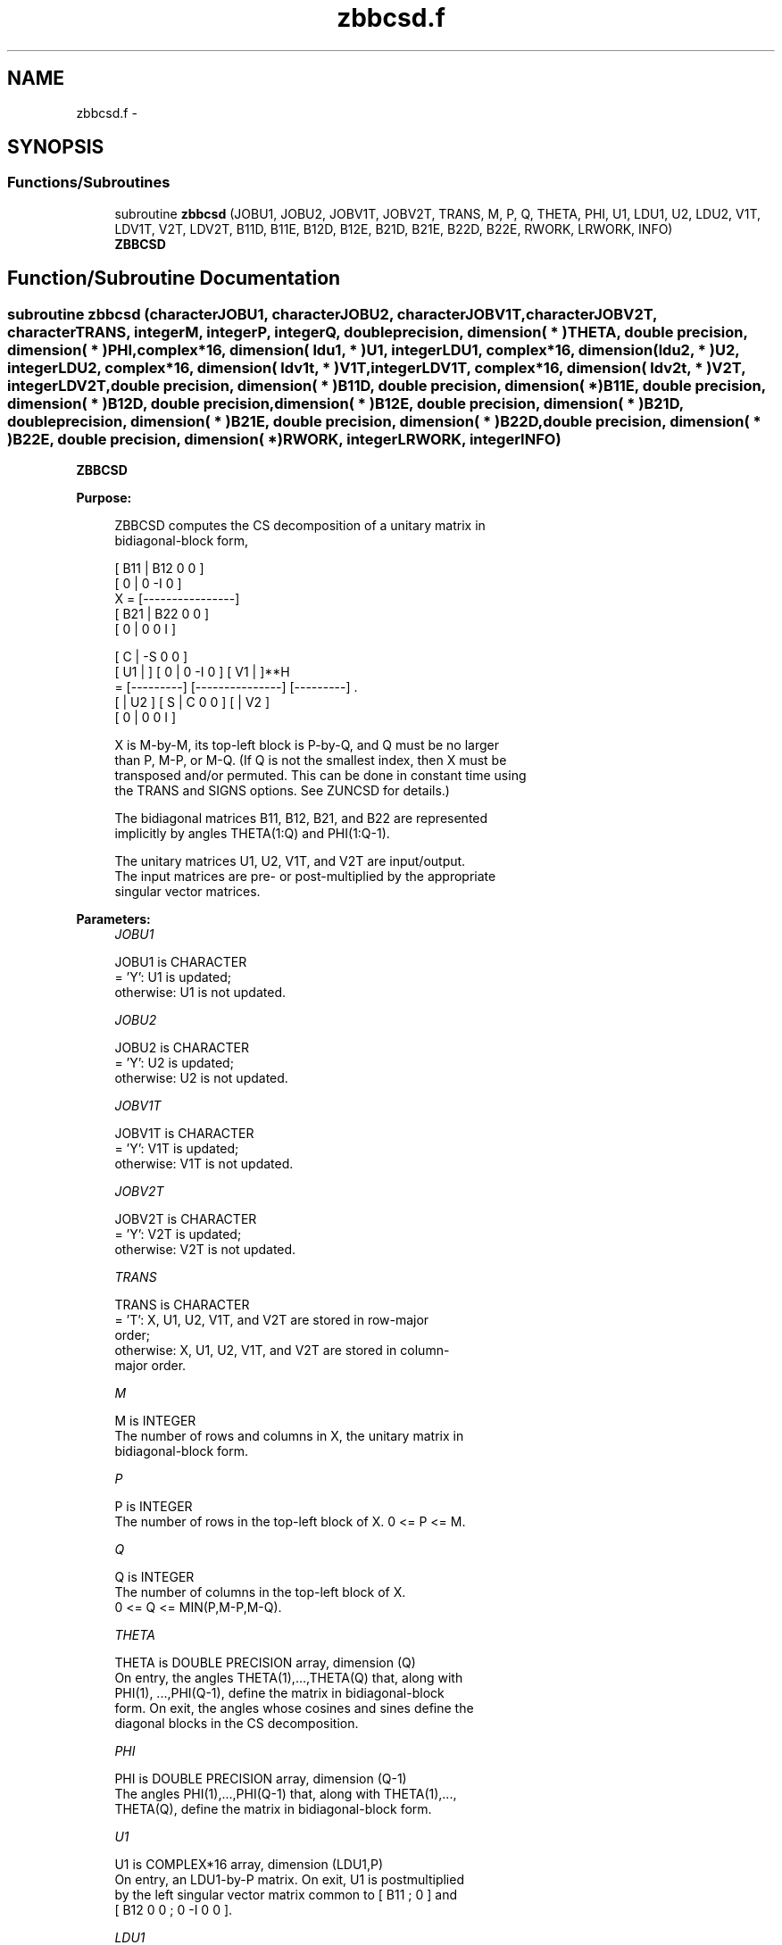 .TH "zbbcsd.f" 3 "Sat Nov 16 2013" "Version 3.4.2" "LAPACK" \" -*- nroff -*-
.ad l
.nh
.SH NAME
zbbcsd.f \- 
.SH SYNOPSIS
.br
.PP
.SS "Functions/Subroutines"

.in +1c
.ti -1c
.RI "subroutine \fBzbbcsd\fP (JOBU1, JOBU2, JOBV1T, JOBV2T, TRANS, M, P, Q, THETA, PHI, U1, LDU1, U2, LDU2, V1T, LDV1T, V2T, LDV2T, B11D, B11E, B12D, B12E, B21D, B21E, B22D, B22E, RWORK, LRWORK, INFO)"
.br
.RI "\fI\fBZBBCSD\fP \fP"
.in -1c
.SH "Function/Subroutine Documentation"
.PP 
.SS "subroutine zbbcsd (characterJOBU1, characterJOBU2, characterJOBV1T, characterJOBV2T, characterTRANS, integerM, integerP, integerQ, double precision, dimension( * )THETA, double precision, dimension( * )PHI, complex*16, dimension( ldu1, * )U1, integerLDU1, complex*16, dimension( ldu2, * )U2, integerLDU2, complex*16, dimension( ldv1t, * )V1T, integerLDV1T, complex*16, dimension( ldv2t, * )V2T, integerLDV2T, double precision, dimension( * )B11D, double precision, dimension( * )B11E, double precision, dimension( * )B12D, double precision, dimension( * )B12E, double precision, dimension( * )B21D, double precision, dimension( * )B21E, double precision, dimension( * )B22D, double precision, dimension( * )B22E, double precision, dimension( * )RWORK, integerLRWORK, integerINFO)"

.PP
\fBZBBCSD\fP  
.PP
\fBPurpose: \fP
.RS 4

.PP
.nf
 ZBBCSD computes the CS decomposition of a unitary matrix in
 bidiagonal-block form,


     [ B11 | B12 0  0 ]
     [  0  |  0 -I  0 ]
 X = [----------------]
     [ B21 | B22 0  0 ]
     [  0  |  0  0  I ]

                               [  C | -S  0  0 ]
                   [ U1 |    ] [  0 |  0 -I  0 ] [ V1 |    ]**H
                 = [---------] [---------------] [---------]   .
                   [    | U2 ] [  S |  C  0  0 ] [    | V2 ]
                               [  0 |  0  0  I ]

 X is M-by-M, its top-left block is P-by-Q, and Q must be no larger
 than P, M-P, or M-Q. (If Q is not the smallest index, then X must be
 transposed and/or permuted. This can be done in constant time using
 the TRANS and SIGNS options. See ZUNCSD for details.)

 The bidiagonal matrices B11, B12, B21, and B22 are represented
 implicitly by angles THETA(1:Q) and PHI(1:Q-1).

 The unitary matrices U1, U2, V1T, and V2T are input/output.
 The input matrices are pre- or post-multiplied by the appropriate
 singular vector matrices.
.fi
.PP
 
.RE
.PP
\fBParameters:\fP
.RS 4
\fIJOBU1\fP 
.PP
.nf
          JOBU1 is CHARACTER
          = 'Y':      U1 is updated;
          otherwise:  U1 is not updated.
.fi
.PP
.br
\fIJOBU2\fP 
.PP
.nf
          JOBU2 is CHARACTER
          = 'Y':      U2 is updated;
          otherwise:  U2 is not updated.
.fi
.PP
.br
\fIJOBV1T\fP 
.PP
.nf
          JOBV1T is CHARACTER
          = 'Y':      V1T is updated;
          otherwise:  V1T is not updated.
.fi
.PP
.br
\fIJOBV2T\fP 
.PP
.nf
          JOBV2T is CHARACTER
          = 'Y':      V2T is updated;
          otherwise:  V2T is not updated.
.fi
.PP
.br
\fITRANS\fP 
.PP
.nf
          TRANS is CHARACTER
          = 'T':      X, U1, U2, V1T, and V2T are stored in row-major
                      order;
          otherwise:  X, U1, U2, V1T, and V2T are stored in column-
                      major order.
.fi
.PP
.br
\fIM\fP 
.PP
.nf
          M is INTEGER
          The number of rows and columns in X, the unitary matrix in
          bidiagonal-block form.
.fi
.PP
.br
\fIP\fP 
.PP
.nf
          P is INTEGER
          The number of rows in the top-left block of X. 0 <= P <= M.
.fi
.PP
.br
\fIQ\fP 
.PP
.nf
          Q is INTEGER
          The number of columns in the top-left block of X.
          0 <= Q <= MIN(P,M-P,M-Q).
.fi
.PP
.br
\fITHETA\fP 
.PP
.nf
          THETA is DOUBLE PRECISION array, dimension (Q)
          On entry, the angles THETA(1),...,THETA(Q) that, along with
          PHI(1), ...,PHI(Q-1), define the matrix in bidiagonal-block
          form. On exit, the angles whose cosines and sines define the
          diagonal blocks in the CS decomposition.
.fi
.PP
.br
\fIPHI\fP 
.PP
.nf
          PHI is DOUBLE PRECISION array, dimension (Q-1)
          The angles PHI(1),...,PHI(Q-1) that, along with THETA(1),...,
          THETA(Q), define the matrix in bidiagonal-block form.
.fi
.PP
.br
\fIU1\fP 
.PP
.nf
          U1 is COMPLEX*16 array, dimension (LDU1,P)
          On entry, an LDU1-by-P matrix. On exit, U1 is postmultiplied
          by the left singular vector matrix common to [ B11 ; 0 ] and
          [ B12 0 0 ; 0 -I 0 0 ].
.fi
.PP
.br
\fILDU1\fP 
.PP
.nf
          LDU1 is INTEGER
          The leading dimension of the array U1.
.fi
.PP
.br
\fIU2\fP 
.PP
.nf
          U2 is COMPLEX*16 array, dimension (LDU2,M-P)
          On entry, an LDU2-by-(M-P) matrix. On exit, U2 is
          postmultiplied by the left singular vector matrix common to
          [ B21 ; 0 ] and [ B22 0 0 ; 0 0 I ].
.fi
.PP
.br
\fILDU2\fP 
.PP
.nf
          LDU2 is INTEGER
          The leading dimension of the array U2.
.fi
.PP
.br
\fIV1T\fP 
.PP
.nf
          V1T is COMPLEX*16 array, dimension (LDV1T,Q)
          On entry, a LDV1T-by-Q matrix. On exit, V1T is premultiplied
          by the conjugate transpose of the right singular vector
          matrix common to [ B11 ; 0 ] and [ B21 ; 0 ].
.fi
.PP
.br
\fILDV1T\fP 
.PP
.nf
          LDV1T is INTEGER
          The leading dimension of the array V1T.
.fi
.PP
.br
\fIV2T\fP 
.PP
.nf
          V2T is COMPLEX*16 array, dimenison (LDV2T,M-Q)
          On entry, a LDV2T-by-(M-Q) matrix. On exit, V2T is
          premultiplied by the conjugate transpose of the right
          singular vector matrix common to [ B12 0 0 ; 0 -I 0 ] and
          [ B22 0 0 ; 0 0 I ].
.fi
.PP
.br
\fILDV2T\fP 
.PP
.nf
          LDV2T is INTEGER
          The leading dimension of the array V2T.
.fi
.PP
.br
\fIB11D\fP 
.PP
.nf
          B11D is DOUBLE PRECISION array, dimension (Q)
          When ZBBCSD converges, B11D contains the cosines of THETA(1),
          ..., THETA(Q). If ZBBCSD fails to converge, then B11D
          contains the diagonal of the partially reduced top-left
          block.
.fi
.PP
.br
\fIB11E\fP 
.PP
.nf
          B11E is DOUBLE PRECISION array, dimension (Q-1)
          When ZBBCSD converges, B11E contains zeros. If ZBBCSD fails
          to converge, then B11E contains the superdiagonal of the
          partially reduced top-left block.
.fi
.PP
.br
\fIB12D\fP 
.PP
.nf
          B12D is DOUBLE PRECISION array, dimension (Q)
          When ZBBCSD converges, B12D contains the negative sines of
          THETA(1), ..., THETA(Q). If ZBBCSD fails to converge, then
          B12D contains the diagonal of the partially reduced top-right
          block.
.fi
.PP
.br
\fIB12E\fP 
.PP
.nf
          B12E is DOUBLE PRECISION array, dimension (Q-1)
          When ZBBCSD converges, B12E contains zeros. If ZBBCSD fails
          to converge, then B12E contains the subdiagonal of the
          partially reduced top-right block.
.fi
.PP
.br
\fIB21D\fP 
.PP
.nf
          B21D is DOUBLE PRECISION array, dimension (Q)
          When CBBCSD converges, B21D contains the negative sines of
          THETA(1), ..., THETA(Q). If CBBCSD fails to converge, then
          B21D contains the diagonal of the partially reduced bottom-left
          block.
.fi
.PP
.br
\fIB21E\fP 
.PP
.nf
          B21E is DOUBLE PRECISION array, dimension (Q-1)
          When CBBCSD converges, B21E contains zeros. If CBBCSD fails
          to converge, then B21E contains the subdiagonal of the
          partially reduced bottom-left block.
.fi
.PP
.br
\fIB22D\fP 
.PP
.nf
          B22D is DOUBLE PRECISION array, dimension (Q)
          When CBBCSD converges, B22D contains the negative sines of
          THETA(1), ..., THETA(Q). If CBBCSD fails to converge, then
          B22D contains the diagonal of the partially reduced bottom-right
          block.
.fi
.PP
.br
\fIB22E\fP 
.PP
.nf
          B22E is DOUBLE PRECISION array, dimension (Q-1)
          When CBBCSD converges, B22E contains zeros. If CBBCSD fails
          to converge, then B22E contains the subdiagonal of the
          partially reduced bottom-right block.
.fi
.PP
.br
\fIRWORK\fP 
.PP
.nf
          RWORK is DOUBLE PRECISION array, dimension (MAX(1,LWORK))
          On exit, if INFO = 0, WORK(1) returns the optimal LWORK.
.fi
.PP
.br
\fILRWORK\fP 
.PP
.nf
          LRWORK is INTEGER
          The dimension of the array RWORK. LRWORK >= MAX(1,8*Q).

          If LRWORK = -1, then a workspace query is assumed; the
          routine only calculates the optimal size of the RWORK array,
          returns this value as the first entry of the work array, and
          no error message related to LRWORK is issued by XERBLA.
.fi
.PP
.br
\fIINFO\fP 
.PP
.nf
          INFO is INTEGER
          = 0:  successful exit.
          < 0:  if INFO = -i, the i-th argument had an illegal value.
          > 0:  if ZBBCSD did not converge, INFO specifies the number
                of nonzero entries in PHI, and B11D, B11E, etc.,
                contain the partially reduced matrix.
.fi
.PP
 
.RE
.PP
\fBInternal Parameters: \fP
.RS 4

.PP
.nf
  TOLMUL  DOUBLE PRECISION, default = MAX(10,MIN(100,EPS**(-1/8)))
          TOLMUL controls the convergence criterion of the QR loop.
          Angles THETA(i), PHI(i) are rounded to 0 or PI/2 when they
          are within TOLMUL*EPS of either bound.
.fi
.PP
 
.RE
.PP
\fBReferences: \fP
.RS 4
[1] Brian D\&. Sutton\&. Computing the complete CS decomposition\&. Numer\&. Algorithms, 50(1):33-65, 2009\&. 
.RE
.PP
\fBAuthor:\fP
.RS 4
Univ\&. of Tennessee 
.PP
Univ\&. of California Berkeley 
.PP
Univ\&. of Colorado Denver 
.PP
NAG Ltd\&. 
.RE
.PP
\fBDate:\fP
.RS 4
November 2013 
.RE
.PP

.PP
Definition at line 330 of file zbbcsd\&.f\&.
.SH "Author"
.PP 
Generated automatically by Doxygen for LAPACK from the source code\&.
